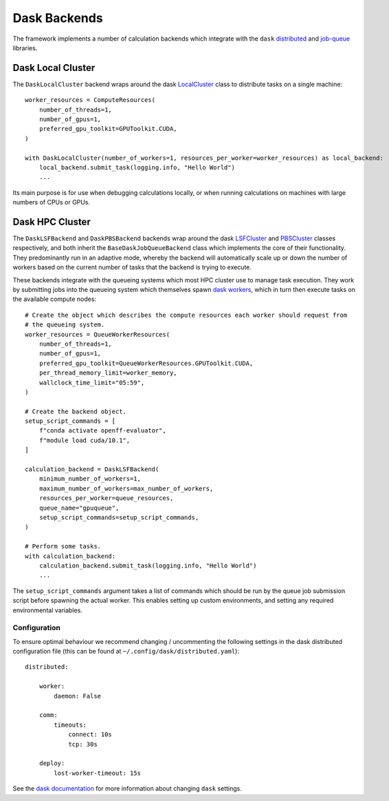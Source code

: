 Dask Backends
=============

The framework implements a number of calculation backends which integrate with the ``dask`` `distributed <https://
distributed.dask.org/>`_ and `job-queue <https://dask-jobqueue.readthedocs.io>`_ libraries.

Dask Local Cluster
------------------

The ``DaskLocalCluster`` backend wraps around the dask `LocalCluster <https://distributed.dask.org/en/latest/local-
cluster.html>`_ class to distribute tasks on a single machine::

    worker_resources = ComputeResources(
        number_of_threads=1,
        number_of_gpus=1,
        preferred_gpu_toolkit=GPUToolkit.CUDA,
    )

    with DaskLocalCluster(number_of_workers=1, resources_per_worker=worker_resources) as local_backend:
        local_backend.submit_task(logging.info, "Hello World")
        ...

Its main purpose is for use when debugging calculations locally, or when running calculations on machines with large
numbers of CPUs or GPUs.

Dask HPC Cluster
----------------

The ``DaskLSFBackend`` and ``DaskPBSBackend`` backends wrap around the dask `LSFCluster <https://jobqueue.dask.org/en/
latest/generated/dask_jobqueue.LSFCluster.html#dask_jobqueue.LSFCluster>`_ and `PBSCluster <https://jobqueue.dask.org/
en/latest/generated/dask_jobqueue.PBSCluster.html#dask_jobqueue.PBSCluster>`_ classes respectively, and both inherit
the ``BaseDaskJobQueueBackend`` class which implements the core of their functionality. They predominantly run in an
adaptive mode, whereby the backend will automatically scale up or down the number of workers based on the current number
of tasks that the backend is trying to execute.

These backends integrate with the queueing systems which most HPC cluster use to manage task execution. They work
by submitting jobs into the queueing system which themselves spawn `dask workers <https://distributed.dask.org/en/
latest/worker.html>`_, which in turn then execute tasks on the available compute nodes::

    # Create the object which describes the compute resources each worker should request from
    # the queueing system.
    worker_resources = QueueWorkerResources(
        number_of_threads=1,
        number_of_gpus=1,
        preferred_gpu_toolkit=QueueWorkerResources.GPUToolkit.CUDA,
        per_thread_memory_limit=worker_memory,
        wallclock_time_limit="05:59",
    )

    # Create the backend object.
    setup_script_commands = [
        f"conda activate openff-evaluator",
        f"module load cuda/10.1",
    ]

    calculation_backend = DaskLSFBackend(
        minimum_number_of_workers=1,
        maximum_number_of_workers=max_number_of_workers,
        resources_per_worker=queue_resources,
        queue_name="gpuqueue",
        setup_script_commands=setup_script_commands,
    )

    # Perform some tasks.
    with calculation_backend:
        calculation_backend.submit_task(logging.info, "Hello World")
        ...

The ``setup_script_commands`` argument takes a list of commands which should be run by the queue job submission
script before spawning the actual worker. This enables setting up custom environments, and setting any required
environmental variables.

Configuration
^^^^^^^^^^^^^
To ensure optimal behaviour we recommend changing / uncommenting the following settings in the dask distributed
configuration file (this can be found at ``~/.config/dask/distributed.yaml``)::

    distributed:

        worker:
            daemon: False

        comm:
            timeouts:
                connect: 10s
                tcp: 30s

        deploy:
            lost-worker-timeout: 15s


See the `dask documentation <https://docs.dask.org/en/latest/configuration.html>`_ for more information about changing
``dask`` settings.